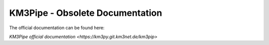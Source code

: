 .. example_project documentation master file, created by
   sphinx-quickstart on Wed Feb 18 21:14:49 2015.
   You can adapt this file completely to your liking, but it should at least
   contain the root `toctree` directive.

KM3Pipe - Obsolete Documentation
================================

The official documentation can be found  here:

`KM3Pipe official documentation <https://km3py.git.km3net.de/km3pip>`
